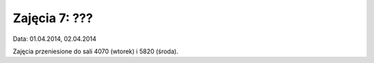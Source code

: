 ==============
Zajęcia 7: ???
==============

Data: 01.04.2014, 02.04.2014

Zajęcia przeniesione do sali 4070 (wtorek) i 5820 (środa).
